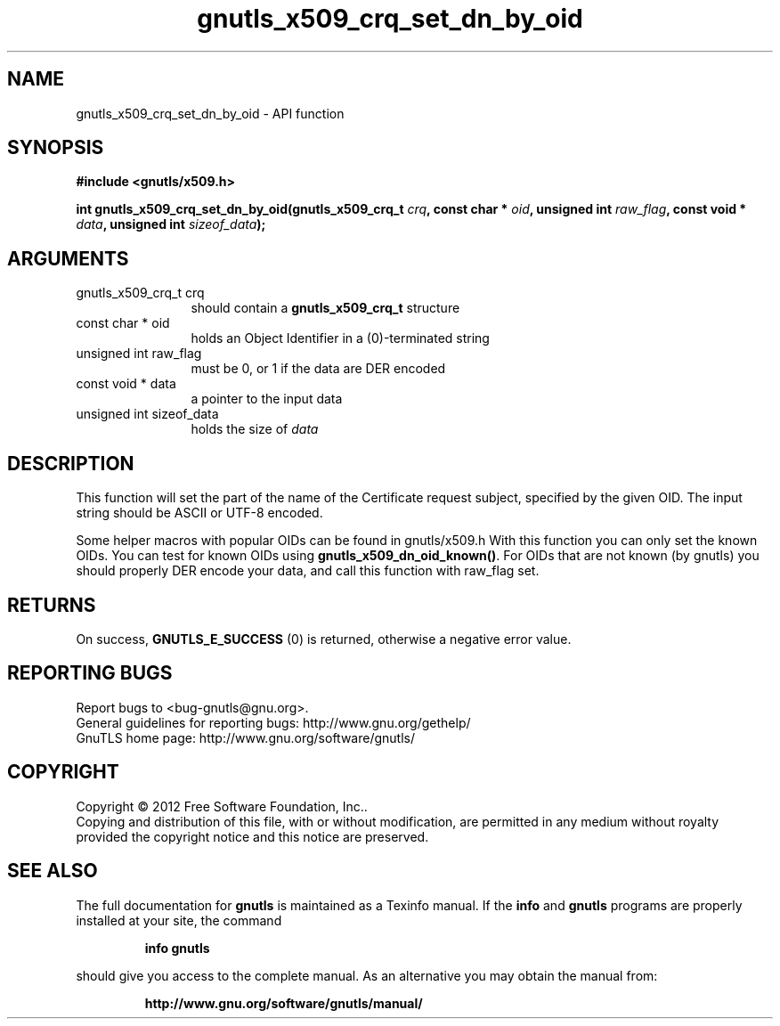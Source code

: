 .\" DO NOT MODIFY THIS FILE!  It was generated by gdoc.
.TH "gnutls_x509_crq_set_dn_by_oid" 3 "3.0.13" "gnutls" "gnutls"
.SH NAME
gnutls_x509_crq_set_dn_by_oid \- API function
.SH SYNOPSIS
.B #include <gnutls/x509.h>
.sp
.BI "int gnutls_x509_crq_set_dn_by_oid(gnutls_x509_crq_t " crq ", const char * " oid ", unsigned int " raw_flag ", const void * " data ", unsigned int " sizeof_data ");"
.SH ARGUMENTS
.IP "gnutls_x509_crq_t crq" 12
should contain a \fBgnutls_x509_crq_t\fP structure
.IP "const char * oid" 12
holds an Object Identifier in a (0)\-terminated string
.IP "unsigned int raw_flag" 12
must be 0, or 1 if the data are DER encoded
.IP "const void * data" 12
a pointer to the input data
.IP "unsigned int sizeof_data" 12
holds the size of  \fIdata\fP 
.SH "DESCRIPTION"
This function will set the part of the name of the Certificate
request subject, specified by the given OID.  The input string
should be ASCII or UTF\-8 encoded.

Some helper macros with popular OIDs can be found in gnutls/x509.h
With this function you can only set the known OIDs.  You can test
for known OIDs using \fBgnutls_x509_dn_oid_known()\fP.  For OIDs that are
not known (by gnutls) you should properly DER encode your data, and
call this function with raw_flag set.
.SH "RETURNS"
On success, \fBGNUTLS_E_SUCCESS\fP (0) is returned, otherwise a
negative error value.
.SH "REPORTING BUGS"
Report bugs to <bug-gnutls@gnu.org>.
.br
General guidelines for reporting bugs: http://www.gnu.org/gethelp/
.br
GnuTLS home page: http://www.gnu.org/software/gnutls/

.SH COPYRIGHT
Copyright \(co 2012 Free Software Foundation, Inc..
.br
Copying and distribution of this file, with or without modification,
are permitted in any medium without royalty provided the copyright
notice and this notice are preserved.
.SH "SEE ALSO"
The full documentation for
.B gnutls
is maintained as a Texinfo manual.  If the
.B info
and
.B gnutls
programs are properly installed at your site, the command
.IP
.B info gnutls
.PP
should give you access to the complete manual.
As an alternative you may obtain the manual from:
.IP
.B http://www.gnu.org/software/gnutls/manual/
.PP
